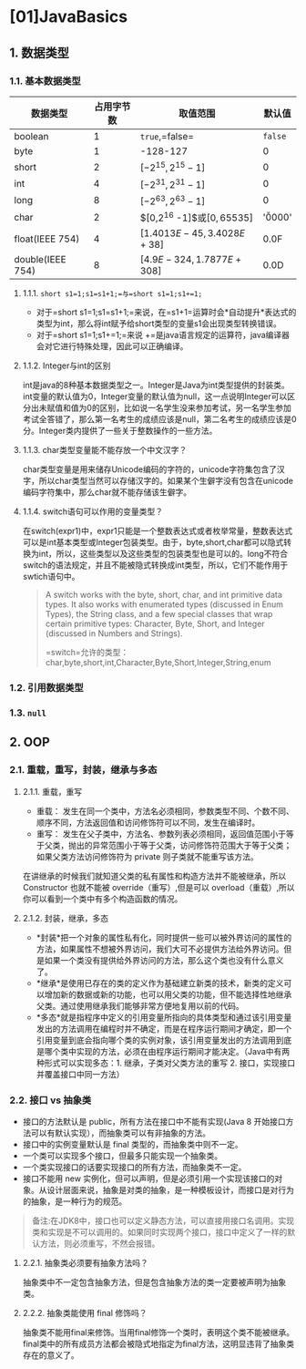 * [01]JavaBasics
** 1. 数据类型
*** 1.1. 基本数据类型

| 数据类型         | 占用字节数 | 取值范围                     | 默认值   |
|------------------+------------+------------------------------+----------|
| boolean          | 1          | =true=,=false=               | =false=  |
| byte             | 1          | -128-127                     | 0        |
| short            | 2          | $[-2^{15},2^{15} -1]$        | 0        |
| int              | 4          | $[-2^{31},2^{31} -1]$        | 0        |
| long             | 8          | $[-2^{63},2^{63} -1]$        | 0        |
| char             | 2          | $[0,2^{16} -1]$或$[0,65535]$ | '\u0000' |
| float(IEEE 754)  | 4          | $[1.4013E-45,3.4028E+38]$    | 0.0F     |
| double(IEEE 754) | 8          | $[4.9E-324,1.7877E+308]$     | 0.0D     |
**** 1.1.1. =short s1=1;s1=s1+1;=与=short s1=1;s1+=1;=


- 对于=short s1=1;s1=s1+1;=来说，在=s1+1=运算时会*自动提升*表达式的类型为int，那么将int赋予给short类型的变量s1会出现类型转换错误。
- 对于=short s1=1;s1+=1;=来说
  +=是java语言规定的运算符，java编译器会对它进行特殊处理，因此可以正确编译。
**** 1.1.2. Integer与int的区别

int是java的8种基本数据类型之一。Integer是Java为int类型提供的封装类。int变量的默认值为0，Integer变量的默认值为null，这一点说明Integer可以区分出未赋值和值为0的区别，比如说一名学生没来参加考试，另一名学生参加考试全答错了，那么第一名考生的成绩应该是null，第二名考生的成绩应该是0分。Integer类内提供了一些关于整数操作的一些方法。
**** 1.1.3. char类型变量能不能存放一个中文汉字？


#+begin_html
  <!--TODO-->
#+end_html

char类型变量是用来储存Unicode编码的字符的，unicode字符集包含了汉字，所以char类型当然可以存储汉字的。如果某个生僻字没有包含在unicode编码字符集中，那么char就不能存储该生僻字。
**** 1.1.4. switch语句可以作用的变量类型？

在switch(expr1)中，expr1只能是一个整数表达式或者枚举常量，整数表达式可以是int基本类型或Integer包装类型。由于，byte,short,char都可以隐式转换为int，所以，这些类型以及这些类型的包装类型也是可以的。long不符合switch的语法规定，并且不能被隐式转换成int类型，所以，它们不能作用于swtich语句中。

#+begin_quote
  A switch works with the byte, short, char, and int primitive data
  types. It also works with enumerated types (discussed in Enum Types),
  the String class, and a few special classes that wrap certain
  primitive types: Character, Byte, Short, and Integer (discussed in
  Numbers and Strings).

  =switch=允许的类型：char,byte,short,int,Character,Byte,Short,Integer,String,enum
#+end_quote
*** 1.2. 引用数据类型
*** 1.3. =null=
** 2. OOP
*** 2.1. 重载，重写，封装，继承与多态
**** 2.1.1. 重载，重写


- 重载：
  发生在同一个类中，方法名必须相同，参数类型不同、个数不同、顺序不同，方法返回值和访问修饰符可以不同，发生在编译时。
- 重写：
  发生在父子类中，方法名、参数列表必须相同，返回值范围小于等于父类，抛出的异常范围小于等于父类，访问修饰符范围大于等于父类；如果父类方法访问修饰符为
  private 则子类就不能重写该方法。

在讲继承的时候我们就知道父类的私有属性和构造方法并不能被继承，所以
Constructor 也就不能被 override（重写）,但是可以
overload（重载）,所以你可以看到一个类中有多个构造函数的情况。
**** 2.1.2. 封装，继承，多态


- *封装*把一个对象的属性私有化，同时提供一些可以被外界访问的属性的方法，如果属性不想被外界访问，我们大可不必提供方法给外界访问。但是如果一个类没有提供给外界访问的方法，那么这个类也没有什么意义了。
- *继承*是使用已存在的类的定义作为基础建立新类的技术，新类的定义可以增加新的数据或新的功能，也可以用父类的功能，但不能选择性地继承父类。通过使用继承我们能够非常方便地复用以前的代码。
- *多态*就是指程序中定义的引用变量所指向的具体类型和通过该引用变量发出的方法调用在编程时并不确定，而是在程序运行期间才确定，即一个引用变量到底会指向哪个类的实例对象，该引用变量发出的方法调用到底是哪个类中实现的方法，必须在由程序运行期间才能决定。（Java中有两种形式可以实现多态：1.
  继承，子类对父类方法的重写 2. 接口，实现接口并覆盖接口中同一方法）
*** 2.2. 接口 vs 抽象类


- 接口的方法默认是 public，所有方法在接口中不能有实现(Java 8
  开始接口方法可以有默认实现），而抽象类可以有非抽象的方法。
- 接口中的实例变量默认是 final 类型的，而抽象类中则不一定。
- 一个类可以实现多个接口，但最多只能实现一个抽象类。
- 一个类实现接口的话要实现接口的所有方法，而抽象类不一定。
- 接口不能用 new
  实例化，但可以声明，但是必须引用一个实现该接口的对象。从设计层面来说，抽象是对类的抽象，是一种模板设计，而接口是对行为的抽象，是一种行为的规范。

#+begin_quote
  备注:在JDK8中，接口也可以定义静态方法，可以直接用接口名调用。实现类和实现是不可以调用的。如果同时实现两个接口，接口中定义了一样的默认方法，则必须重写，不然会报错。
#+end_quote
**** 2.2.1. 抽象类必须要有抽象方法吗？

抽象类中不一定包含抽象方法，但是包含抽象方法的类一定要被声明为抽象类。
**** 2.2.2. 抽象类能使用 final 修饰吗？

抽象类不能用final来修饰。当用final修饰一个类时，表明这个类不能被继承。final类中的所有成员方法都会被隐式地指定为final方法，这明显违背了抽象类存在的意义了。